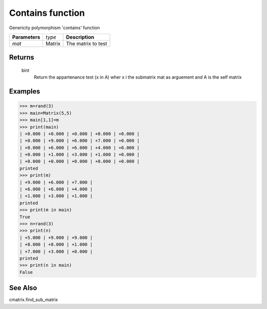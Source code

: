 Contains function
=================

Genericity polymorphism 'contains' function

=============== ================ =======================================
**Parameters**   *type*           **Description**
*mat*            Matrix           The matrix to test
=============== ================ =======================================

Returns
-------
	bint
		Return the appartenance test (x in A) wher x i the submatrix mat as arguement and A is the self matrix

Examples
--------
>>> m=rand(3)
>>> main=Matrix(5,5)
>>> main[1,1]=m
>>> print(main)
| +0.000 | +0.000 | +0.000 | +0.000 | +0.000 |
| +0.000 | +9.000 | +6.000 | +7.000 | +0.000 |
| +0.000 | +6.000 | +6.000 | +4.000 | +0.000 |
| +0.000 | +1.000 | +3.000 | +1.000 | +0.000 |
| +0.000 | +0.000 | +0.000 | +0.000 | +0.000 |
printed
>>> print(m)
| +9.000 | +6.000 | +7.000 |
| +6.000 | +6.000 | +4.000 |
| +1.000 | +3.000 | +1.000 |
printed
>>> print(m in main)
True
>>> n=rand(3)
>>> print(n)
| +5.000 | +9.000 | +9.000 |
| +8.000 | +8.000 | +1.000 |
| +7.000 | +3.000 | +0.000 |
printed
>>> print(n in main)
False

See Also
--------
cmatrix.find_sub_matrix		